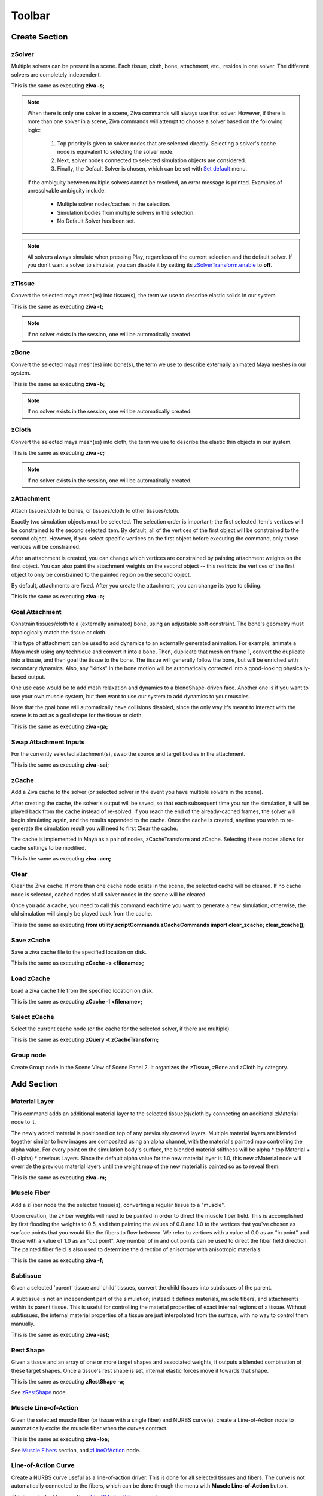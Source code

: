 Toolbar
------------

.. _sec-toolbar-create-section:

Create Section
^^^^^^^^^^^^^^^

.. |zsolver_icon| image:: images/out_zSolver.png

.. _sec-create-solver:

|zsolver_icon| zSolver
""""""""""""""""""""""""""""
Multiple solvers can be present in a scene.
Each tissue, cloth, bone, attachment, etc., resides in one solver.
The different solvers are completely independent.

This is the same as executing **ziva -s;**

.. note::

  When there is only one solver in a scene, Ziva commands will always use that solver.
  However, if there is more than one solver in a scene, Ziva commands will attempt to choose a
  solver based on the following logic:

    #. Top priority is given to solver nodes that are selected directly. Selecting a solver's cache node is equivalent to selecting the solver node.
    #. Next, solver nodes connected to selected simulation objects are considered.
    #. Finally, the Default Solver is chosen, which can be set with `Set default <https://docs.zivadynamics.com/vfx/ziva_menus.html#set-default>`_ menu.

  If the ambiguity between multiple solvers cannot be resolved, an error message is printed.
  Examples of unresolvable ambiguity include:

   - Multiple solver nodes/caches in the selection.
   - Simulation bodies from multiple solvers in the selection.
   - No Default Solver has been set.

.. note::
   All solvers always simulate when pressing Play, regardless of the current selection and the default solver.
   If you don't want a solver to simulate, you can disable it by setting
   its `zSolverTransform.enable <https://docs.zivadynamics.com/vfx/nodes/zSolverTransform.html>`_ to **off**.

.. |ztissue_icon| image:: images/out_zTissue.png

|ztissue_icon| zTissue
""""""""""""""""""""""""""""
Convert the selected maya mesh(es) into tissue(s), the term we use to describe elastic solids in our system.

This is the same as executing **ziva -t;**

.. note:: If no solver exists in the session, one will be automatically created.

.. |zbone_icon| image:: images/out_zBone.png

|zbone_icon| zBone
""""""""""""""""""""""""
Convert the selected maya mesh(es) into bone(s), the term we use to describe externally animated Maya meshes in our system.

This is the same as executing **ziva -b;**

.. note:: If no solver exists in the session, one will be automatically created.

.. |zCloth_icon| image:: images/out_zCloth.png

|zCloth_icon| zCloth
""""""""""""""""""""""""""
Convert the selected maya mesh(es) into cloth, the term we use to describe the elastic thin objects in our system.

This is the same as executing **ziva -c;**

.. note:: If no solver exists in the session, one will be automatically created.

.. |zAttachment_icon| image:: images/out_zAttachment.png

|zAttachment_icon| zAttachment
""""""""""""""""""""""""""""""""""""
Attach tissues/cloth to bones, or tissues/cloth to other tissues/cloth.

Exactly two simulation objects must be selected.
The selection order is important; the first selected item's vertices will be constrained to the second selected item.
By default, all of the vertices of the first object will be constrained to the second object.
However, if you select specific vertices on the first object before executing the command,
only those vertices will be constrained.

After an attachment is created,
you can change which vertices are constrained by painting attachment weights on the first object.
You can also paint the attachment weights on the second object --
this restricts the vertices of the first object to only be constrained to the painted region on the second object.

By default, attachments are fixed.
After you create the attachment, you can change its type to sliding.

This is the same as executing **ziva -a;**

Goal Attachment
"""""""""""""""""""""""
Constrain tissues/cloth to a (externally animated) bone, using an adjustable soft constraint.
The bone's geometry must topologically match the tissue or cloth.

This type of attachment can be used to add dynamics to an externally generated animation.
For example, animate a Maya mesh using any technique and convert it into a bone.
Then, duplicate that mesh on frame 1, convert the duplicate into a tissue,
and then goal the tissue to the bone.
The tissue will generally follow the bone, but will be enriched with secondary dynamics.
Also, any "kinks" in the bone motion will be automatically corrected into a good-looking physically-based output.

One use case would be to add mesh relaxation and dynamics to a blendShape-driven face.
Another one is if you want to use your own muscle system,
but then want to use our system to add dynamics to your muscles.

Note that the goal bone will automatically have collisions disabled,
since the only way it's meant to interact with the scene is to act as a goal shape for the tissue or cloth.

This is the same as executing **ziva -ga;**

Swap Attachment Inputs
"""""""""""""""""""""""
For the currently selected attachment(s), swap the source and target bodies in the attachment.

This is the same as executing **ziva -sai;**


.. |zCache_icon| image:: images/out_zCache.png

|zCache_icon| zCache
""""""""""""""""""""""""""""""""""""

Add a Ziva cache to the solver (or selected solver in the event you have multiple solvers in the scene).

After creating the cache, the solver's output will be saved,
so that each subsequent time you run the simulation,
it will be played back from the cache instead of re-solved.
If you reach the end of the already-cached frames, the solver will begin simulating again,
and the results appended to the cache.
Once the cache is created,
anytime you wish to re-generate the simulation result you will need to first Clear the cache.

The cache is implemented in Maya as a pair of nodes, zCacheTransform and zCache.
Selecting these nodes allows for cache settings to be modified.

This is the same as executing **ziva -acn;**


.. |clear_zCache_icon| image:: images/out_clear_zCache.png

|clear_zCache_icon| Clear
""""""""""""""""""""""""""
Clear the Ziva cache.
If more than one cache node exists in the scene, the selected cache will be cleared.
If no cache node is selected, cached nodes of all solver nodes in the scene will be cleared.

Once you add a cache, you need to call this command each time you want to generate a new simulation;
otherwise, the old simulation will simply be played back from the cache.

This is the same as executing **from utility.scriptCommands.zCacheCommands import clear_zcache; clear_zcache();**

Save zCache
""""""""""""
Save a ziva cache file to the specified location on disk.

This is the same as executing **zCache -s <filename>;**

Load zCache
""""""""""""
Load a ziva cache file from the specified location on disk.

This is the same as executing **zCache -l <filename>;**

Select zCache
""""""""""""""
Select the current cache node (or the cache for the selected solver, if there are multiple).

This is the same as executing **zQuery -t zCacheTransform;**

.. |group_icon| image:: images/out_group.png

|group_icon| Group node
""""""""""""""""""""""""
Create Group node in the Scene View of Scene Panel 2.
It organizes the zTissue, zBone and zCloth by category.

.. _sec-toolbar-add-section:

Add Section
^^^^^^^^^^^^
.. |zMaterial_icon| image:: images/out_zMaterial.png

|zMaterial_icon| Material Layer
""""""""""""""""""""""""""""""""
This command adds an additional material layer to the selected tissue(s)/cloth by connecting an additional zMaterial node to it.

The newly added material is positioned on top of any previously created layers.
Multiple material layers are blended together similar to how images are composited using an alpha channel,
with the material's painted map controlling the alpha value.
For every point on the simulation body's surface,
the blended material stiffness will be alpha * top Material + (1-alpha) * previous Layers.
Since the default alpha value for the new material layer is 1.0,
this new zMaterial node will override the previous material layers
until the weight map of the new material is painted so as to reveal them.

This is the same as executing **ziva -m;**

.. |zFiber_icon| image:: images/out_zFiber.png

|zFiber_icon| Muscle Fiber
"""""""""""""""""""""""""""
Add a zFiber node the the selected tissue(s), converting a regular tissue to a "muscle".

Upon creation, the zFiber weights will need to be painted in order to direct the muscle fiber field.
This is accomplished by first flooding the weights to 0.5, and then painting the values of 0.0 and 1.0 to the vertices that you've chosen as surface points that you would like the fibers to flow between.
We refer to vertices with a value of 0.0 as an "in point" and those with a value of 1.0 as an "out point".
Any number of in and out points can be used to direct the fiber field direction.
The painted fiber field is also used to determine the direction of anisotropy with anisotropic materials.

This is the same as executing **ziva -f;**

.. |zSubtissue_icon| image:: images/out_subtissue.png

|zSubtissue_icon| Subtissue
""""""""""""""""""""""""""""
Given a selected 'parent' tissue and 'child' tissues, convert the child tissues into subtissues of the parent.

A subtissue is not an independent part of the simulation; instead it defines materials, muscle fibers, and attachments within its parent tissue.
This is useful for controlling the material properties of exact internal regions of a tissue.
Without subtissues, the internal material properties of a tissue are just interpolated from the surface, with no way to control them manually.

This is the same as executing **ziva -ast;**

.. |zRestShape_icon| image:: images/out_zRestShape.png

|zRestShape_icon| Rest Shape
""""""""""""""""""""""""""""""
Given a tissue and an array of one or more target shapes and associated weights, it outputs a blended combination of these target shapes.
Once a tissue's rest shape is set, internal elastic forces move it towards that shape.

This is the same as executing **zRestShape -a;**

See `zRestShape <https://docs.zivadynamics.com/vfx/nodes/zRestShape.html>`_ node.

.. |zLineOfAction_icon| image:: images/out_zLineOfAction.png

|zLineOfAction_icon| Muscle Line-of-Action
"""""""""""""""""""""""""""""""""""""""""""
Given the selected muscle fiber (or tissue with a single fiber) and NURBS curve(s),
create a Line-of-Action node to automatically excite the muscle fiber when the curves contract.

This is the same as executing **ziva -loa;**

See `Muscle Fibers <https://docs.zivadynamics.com/vfx/topics.html#sec-muscle-fibers>`_ section,
and `zLineOfAction <https://docs.zivadynamics.com/vfx/nodes/zLineOfAction.html>`_ node.

.. |out_curve| image:: images/out_curve.png

|out_curve| Line-of-Action Curve
"""""""""""""""""""""""""""""""""
Create a NURBS curve useful as a line-of-action driver.
This is done for all selected tissues and fibers.
The curve is not automatically connected to the fibers,
which can be done through the menu with **Muscle Line-of-Action** button.

This is equivalent to executing `zLineOfActionUtil <https://docs.zivadynamics.com/vfx/mel_commands/zLineOfActionUtil.html>`_ command.

.. |zRivetToBone_icon| image:: images/out_zRivetToBone.png

|zRivetToBone_icon| Rivet to Bone
"""""""""""""""""""""""""""""""""""""""
A deformer for riveting curve CVs to bone meshes.
Use this to drive zLineOfAction curves.

This is the same as executing **zRivetToBone;**

See `zRivetToBone <https://docs.zivadynamics.com/vfx/nodes/zRivetToBone.html>`_ node.

.. _sec-toolbar-edit-section:

Edit Section
^^^^^^^^^^^^^

Remove
"""""""

**Tissue, Cloth or Bone**

Remove the selected tissues, cloth, and/or bones from the system.
They will remain in the scene as normal Maya meshes, but will no longer be simulation bodies.

This is the same as executing **ziva -rm;**

**Rest Shape**

Remove the RestShape that is selected or connected to selected node from the system.

This is the same as executing **ZivaDeleteSelectedRestShape();**

**Rest Shape Target Mesh**

Remove the selected RestShape's target meshes from the system. The selection must be the Tissue mesh and one or more target Rest Shape meshes, in that order.

This is the same as executing **zRestShape -r;**

**Remove Rivet to Bone**

Remove the zRivetToBone and zRivetToBoneLocator nodes from the selected mesh, bone nodes.

This is the same as executing following script: ::
  
  from zBuilder.commands import remove_zRivetToBone_nodes; 
  from maya import cmds; 
  remove_zRivetToBone_nodes(cmds.ls(sl=True));

**Subtissue**

Any selected subtissues stop being subtissues, making them into full simulation components again.

This is the same as executing **ziva -rst;**


.. _sec-RemoveSelectedSolvers:

**Selected Solver(s)**

This removes the entire Ziva rig in a solver, plus the Ziva solver itself.
Any geometry that was rigged in this solver is now clean Maya geometry.

.. _sec-RemoveAllSolvers:

**All Solvers**

This removes the entire Ziva rig from the scene. 
You are now left just with clean Maya geometry.

Delete
"""""""""""""""""

**Delete selection**

Delete simulation Component(s) from the scene.
The mesh(es) will be removed, as well as all corresponding Ziva accessory nodes that drive the simulation.

.. warning:: Use this command instead of just deleting the meshes using the 'Delete' key, which may leave the solver in an invalid state.

Select Connected
"""""""""""""""""

**zTissues**

Select all zTissue nodes connected to the currently selected maya mesh(es).

This is the same as executing **select -r `zQuery -t zTissue;**

**zBones**

Select all zBone nodes connected to the currently selected maya mesh(es).

This is the same as executing **select -r `zQuery -t zBone`;**

**zCloth**

Select all zCloth nodes connected to the currently selected maya mesh(es).

This is the same as executing **select -r `zQuery -t zCloth`;**

**zAttachments**

Select all zAttachment nodes connected to the currently selected maya mesh(es).

This is the same as executing **select -r `zQuery -t zAttachment`;**

**zRestShape**

Select zRestShape nodes connected to the currently selected maya nodes.

This is the same as executing **select -r `zQuery -t zRestShape`;**

**zTet**

Select all zTet nodes connected to the currently selected maya mesh(es).

This is the same as executing **select -r `zQuery -t zTet`;**

**zMaterials**

Select all zMaterial nodes connected to the currently selected maya mesh(es).

This is the same as executing **select -r `zQuery -t zMaterial`;**

**zFibers**

Select all zFiber nodes connected to the currently selected maya mesh(es).

This is the same as executing **select -r `zQuery -t zFiber`;**

Select in Hierarchy
""""""""""""""""""""

**Tissues**

Select all tissue meshes in the hierarchy under the selected node.

**Bones**

Select all bone meshes in the hierarchy under the selected node.

**Cloth**

Select all cloth meshes in the hierarchy under the selected node.